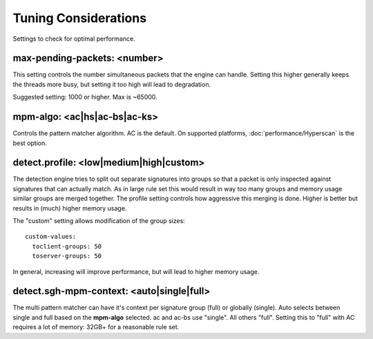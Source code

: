 Tuning Considerations
=====================

Settings to check for optimal performance.

max-pending-packets: <number>
~~~~~~~~~~~~~~~~~~~~~~~~~~~~~

This setting controls the number simultaneous packets that the engine
can handle. Setting this higher generally keeps the threads more busy,
but setting it too high will lead to degradation.

Suggested setting: 1000 or higher. Max is ~65000.

mpm-algo: <ac|hs|ac-bs|ac-ks>
~~~~~~~~~~~~~~~~~~~~~~~~~~~~~~~~~~~~~~~~~~~~~

Controls the pattern matcher algorithm. AC is the default. On supported platforms, :doc:`performance/Hyperscan` is the best option.

detect.profile: <low|medium|high|custom>
~~~~~~~~~~~~~~~~~~~~~~~~~~~~~~~~~~~~~~~~~~~~~~~

The detection engine tries to split out separate signatures into
groups so that a packet is only inspected against signatures that can
actually match. As in large rule set this would result in way too many
groups and memory usage similar groups are merged together. The
profile setting controls how aggressive this merging is done. Higher
is better but results in (much) higher memory usage.

The "custom" setting allows modification of the group sizes:

::

    custom-values:
      toclient-groups: 50
      toserver-groups: 50

In general, increasing will improve performance, but will lead to
higher memory usage.

detect.sgh-mpm-context: <auto|single|full>
~~~~~~~~~~~~~~~~~~~~~~~~~~~~~~~~~~~~~~~~~~~~~~~~~

The multi pattern matcher can have it's context per signature group
(full) or globally (single). Auto selects between single and full
based on the **mpm-algo** selected. ac and ac-bs use "single".
All others "full". Setting this to "full" with AC requires a
lot of memory: 32GB+ for a reasonable rule set.

